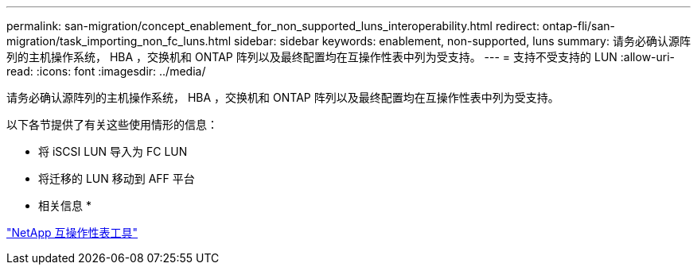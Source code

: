 ---
permalink: san-migration/concept_enablement_for_non_supported_luns_interoperability.html 
redirect: ontap-fli/san-migration/task_importing_non_fc_luns.html 
sidebar: sidebar 
keywords: enablement, non-supported, luns 
summary: 请务必确认源阵列的主机操作系统， HBA ，交换机和 ONTAP 阵列以及最终配置均在互操作性表中列为受支持。 
---
= 支持不受支持的 LUN
:allow-uri-read: 
:icons: font
:imagesdir: ../media/


[role="lead"]
请务必确认源阵列的主机操作系统， HBA ，交换机和 ONTAP 阵列以及最终配置均在互操作性表中列为受支持。

以下各节提供了有关这些使用情形的信息：

* 将 iSCSI LUN 导入为 FC LUN
* 将迁移的 LUN 移动到 AFF 平台


* 相关信息 *

https://mysupport.netapp.com/matrix["NetApp 互操作性表工具"]
